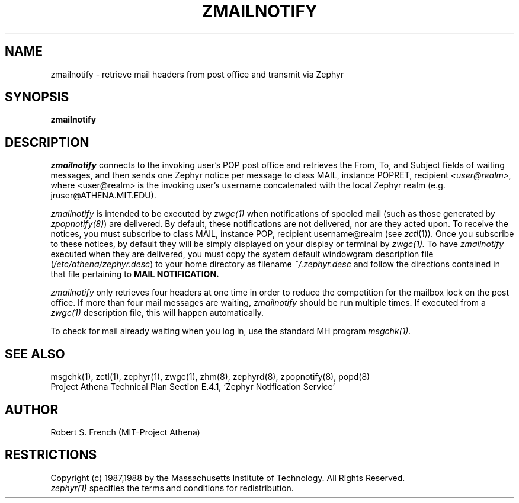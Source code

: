 .\"	$Source: /afs/dev.mit.edu/source/repository/athena/lib/zephyr/clients/zmailnotify/zmailnotify.1,v $
.\"	$Author: jtkohl $
.\"	$Header: /afs/dev.mit.edu/source/repository/athena/lib/zephyr/clients/zmailnotify/zmailnotify.1,v 1.3 1988-08-02 10:40:05 jtkohl Exp $
.\"
.\" Copyright 1988 by the Massachusetts Institute of Technology
.\" All rights reserved.  The file /usr/include/zephyr/mit-copyright.h
.\" specifies the terms and conditions for redistribution.
.\"
.TH ZMAILNOTIFY 1 "July 8, 1988" "MIT Project Athena"
.ds ]W MIT Project Athena
.SH NAME
zmailnotify \- retrieve mail headers from post office and transmit via Zephyr
.SH SYNOPSIS
.B zmailnotify
.SH DESCRIPTION
.I zmailnotify
connects to the invoking user's POP post office and retrieves the From,
To, and Subject fields of waiting messages, and then sends one Zephyr
notice per message to class MAIL, instance POPRET, recipient 
.I <user@realm>,
where <user@realm> is the invoking user's username concatenated with the
local Zephyr realm (e.g. jruser@ATHENA.MIT.EDU).
.PP
.I zmailnotify
is intended to be executed by
.I zwgc(1)
when notifications of spooled mail (such
as those generated by \fIzpopnotify(8)\fR) are delivered.
By default, these notifications are not delivered, nor are they acted
upon.  To receive the notices, you must subscribe to class MAIL,
instance POP, recipient username@realm  (see \fIzctl\fR(1)).
Once you subscribe to these notices, by default they will be simply
displayed on your display or terminal by
.I zwgc(1).
To have 
.I zmailnotify
executed when they are delivered, you must copy the system default
windowgram description file (\fI/etc/athena/zephyr.desc\fR) to your home
directory as filename 
.I ~/.zephyr.desc
and follow the directions contained in that file pertaining to
.B MAIL NOTIFICATION.
.PP
.I zmailnotify
only retrieves four headers at one time in order to reduce the
competition for the mailbox lock on the post office.  If more than four mail
messages are waiting,
.I zmailnotify 
should be run multiple times.  If executed from a
.I zwgc(1)
description file, this will happen automatically.
.PP
To check for mail already waiting when you log in, use the standard MH
program
.I msgchk(1).
.SH SEE ALSO
msgchk(1), zctl(1), zephyr(1), zwgc(1), zhm(8), zephyrd(8),
zpopnotify(8), popd(8)
.br
Project Athena Technical Plan Section E.4.1, `Zephyr Notification
Service'
.SH AUTHOR
.PP
Robert S. French (MIT-Project Athena)
.SH RESTRICTIONS
Copyright (c) 1987,1988 by the Massachusetts Institute of Technology.
All Rights Reserved.
.br
.I zephyr(1)
specifies the terms and conditions for redistribution.
